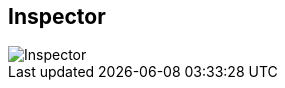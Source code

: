 ifdef::pdf-theme[[[area-inspector-0,Inspector]]]
ifndef::pdf-theme[[[area-inspector-0,Inspector image:playtime::generated/screenshots/elements/area/inspector-0.png[width=50, pdfwidth=8mm]]]]
== Inspector

image::playtime::generated/screenshots/elements/area/inspector-0.png[Inspector, role="related thumb right", float=right]



